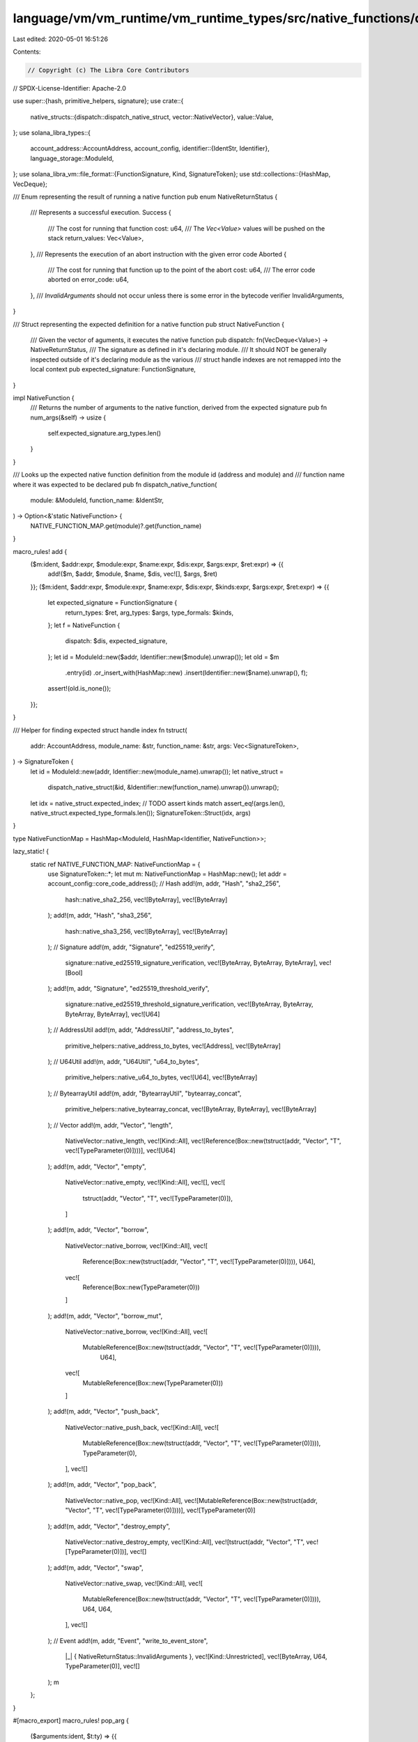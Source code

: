language/vm/vm_runtime/vm_runtime_types/src/native_functions/dispatch.rs
========================================================================

Last edited: 2020-05-01 16:51:26

Contents:

.. code-block:: rs

    // Copyright (c) The Libra Core Contributors
// SPDX-License-Identifier: Apache-2.0

use super::{hash, primitive_helpers, signature};
use crate::{
    native_structs::{dispatch::dispatch_native_struct, vector::NativeVector},
    value::Value,
};
use solana_libra_types::{
    account_address::AccountAddress,
    account_config,
    identifier::{IdentStr, Identifier},
    language_storage::ModuleId,
};
use solana_libra_vm::file_format::{FunctionSignature, Kind, SignatureToken};
use std::collections::{HashMap, VecDeque};

/// Enum representing the result of running a native function
pub enum NativeReturnStatus {
    /// Represents a successful execution.
    Success {
        /// The cost for running that function
        cost: u64,
        /// The `Vec<Value>` values will be pushed on the stack
        return_values: Vec<Value>,
    },
    /// Represents the execution of an abort instruction with the given error code
    Aborted {
        /// The cost for running that function up to the point of the abort
        cost: u64,
        /// The error code aborted on
        error_code: u64,
    },
    /// `InvalidArguments` should not occur unless there is some error in the bytecode verifier
    InvalidArguments,
}

/// Struct representing the expected definition for a native function
pub struct NativeFunction {
    /// Given the vector of aguments, it executes the native function
    pub dispatch: fn(VecDeque<Value>) -> NativeReturnStatus,
    /// The signature as defined in it's declaring module.
    /// It should NOT be generally inspected outside of it's declaring module as the various
    /// struct handle indexes are not remapped into the local context
    pub expected_signature: FunctionSignature,
}

impl NativeFunction {
    /// Returns the number of arguments to the native function, derived from the expected signature
    pub fn num_args(&self) -> usize {
        self.expected_signature.arg_types.len()
    }
}

/// Looks up the expected native function definition from the module id (address and module) and
/// function name where it was expected to be declared
pub fn dispatch_native_function(
    module: &ModuleId,
    function_name: &IdentStr,
) -> Option<&'static NativeFunction> {
    NATIVE_FUNCTION_MAP.get(module)?.get(function_name)
}

macro_rules! add {
    ($m:ident, $addr:expr, $module:expr, $name:expr, $dis:expr, $args:expr, $ret:expr) => {{
        add!($m, $addr, $module, $name, $dis, vec![], $args, $ret)
    }};
    ($m:ident, $addr:expr, $module:expr, $name:expr, $dis:expr, $kinds:expr, $args:expr, $ret:expr) => {{
        let expected_signature = FunctionSignature {
            return_types: $ret,
            arg_types: $args,
            type_formals: $kinds,
        };
        let f = NativeFunction {
            dispatch: $dis,
            expected_signature,
        };
        let id = ModuleId::new($addr, Identifier::new($module).unwrap());
        let old = $m
            .entry(id)
            .or_insert_with(HashMap::new)
            .insert(Identifier::new($name).unwrap(), f);
        assert!(old.is_none());
    }};
}

/// Helper for finding expected struct handle index
fn tstruct(
    addr: AccountAddress,
    module_name: &str,
    function_name: &str,
    args: Vec<SignatureToken>,
) -> SignatureToken {
    let id = ModuleId::new(addr, Identifier::new(module_name).unwrap());
    let native_struct =
        dispatch_native_struct(&id, &Identifier::new(function_name).unwrap()).unwrap();
    let idx = native_struct.expected_index;
    // TODO assert kinds match
    assert_eq!(args.len(), native_struct.expected_type_formals.len());
    SignatureToken::Struct(idx, args)
}

type NativeFunctionMap = HashMap<ModuleId, HashMap<Identifier, NativeFunction>>;

lazy_static! {
    static ref NATIVE_FUNCTION_MAP: NativeFunctionMap = {
        use SignatureToken::*;
        let mut m: NativeFunctionMap = HashMap::new();
        let addr = account_config::core_code_address();
        // Hash
        add!(m, addr, "Hash", "sha2_256",
            hash::native_sha2_256,
            vec![ByteArray],
            vec![ByteArray]
        );
        add!(m, addr, "Hash", "sha3_256",
            hash::native_sha3_256,
            vec![ByteArray],
            vec![ByteArray]
        );
        // Signature
        add!(m, addr, "Signature", "ed25519_verify",
            signature::native_ed25519_signature_verification,
            vec![ByteArray, ByteArray, ByteArray],
            vec![Bool]
        );
        add!(m, addr, "Signature", "ed25519_threshold_verify",
            signature::native_ed25519_threshold_signature_verification,
            vec![ByteArray, ByteArray, ByteArray, ByteArray],
            vec![U64]
        );
        // AddressUtil
        add!(m, addr, "AddressUtil", "address_to_bytes",
            primitive_helpers::native_address_to_bytes,
            vec![Address],
            vec![ByteArray]
        );
        // U64Util
        add!(m, addr, "U64Util", "u64_to_bytes",
            primitive_helpers::native_u64_to_bytes,
            vec![U64],
            vec![ByteArray]
        );
        // BytearrayUtil
        add!(m, addr, "BytearrayUtil", "bytearray_concat",
            primitive_helpers::native_bytearray_concat,
            vec![ByteArray, ByteArray],
            vec![ByteArray]
        );
        // Vector
        add!(m, addr, "Vector", "length",
            NativeVector::native_length,
            vec![Kind::All],
            vec![Reference(Box::new(tstruct(addr, "Vector", "T", vec![TypeParameter(0)])))],
            vec![U64]
        );
        add!(m, addr, "Vector", "empty",
            NativeVector::native_empty,
            vec![Kind::All],
            vec![],
            vec![
                tstruct(addr, "Vector", "T", vec![TypeParameter(0)]),
            ]
        );
        add!(m, addr, "Vector", "borrow",
            NativeVector::native_borrow,
            vec![Kind::All],
            vec![
                Reference(Box::new(tstruct(addr, "Vector", "T", vec![TypeParameter(0)]))),
                U64],
            vec![
                Reference(Box::new(TypeParameter(0)))
            ]
        );
        add!(m, addr, "Vector", "borrow_mut",
            NativeVector::native_borrow,
            vec![Kind::All],
            vec![
                MutableReference(Box::new(tstruct(addr, "Vector", "T", vec![TypeParameter(0)]))),
                 U64],
            vec![
                MutableReference(Box::new(TypeParameter(0)))
            ]
        );
        add!(m, addr, "Vector", "push_back",
            NativeVector::native_push_back,
            vec![Kind::All],
            vec![
                MutableReference(Box::new(tstruct(addr, "Vector", "T", vec![TypeParameter(0)]))),
                TypeParameter(0),
            ],
            vec![]
        );
        add!(m, addr, "Vector", "pop_back",
            NativeVector::native_pop,
            vec![Kind::All],
            vec![MutableReference(Box::new(tstruct(addr, "Vector", "T", vec![TypeParameter(0)])))],
            vec![TypeParameter(0)]
        );
        add!(m, addr, "Vector", "destroy_empty",
            NativeVector::native_destroy_empty,
            vec![Kind::All],
            vec![tstruct(addr, "Vector", "T", vec![TypeParameter(0)])],
            vec![]
        );
        add!(m, addr, "Vector", "swap",
            NativeVector::native_swap,
            vec![Kind::All],
            vec![
                MutableReference(Box::new(tstruct(addr, "Vector", "T", vec![TypeParameter(0)]))),
                U64,
                U64,
            ],
            vec![]
        );
        // Event
        add!(m, addr, "Event", "write_to_event_store",
            |_| { NativeReturnStatus::InvalidArguments },
            vec![Kind::Unrestricted],
            vec![ByteArray, U64, TypeParameter(0)],
            vec![]
        );
        m
    };
}

#[macro_export]
macro_rules! pop_arg {
    ($arguments:ident, $t:ty) => {{
        match $arguments.pop_back().unwrap().value_as::<$t>() {
            Some(val) => val,
            None => return NativeReturnStatus::InvalidArguments,
        }
    }};
}


